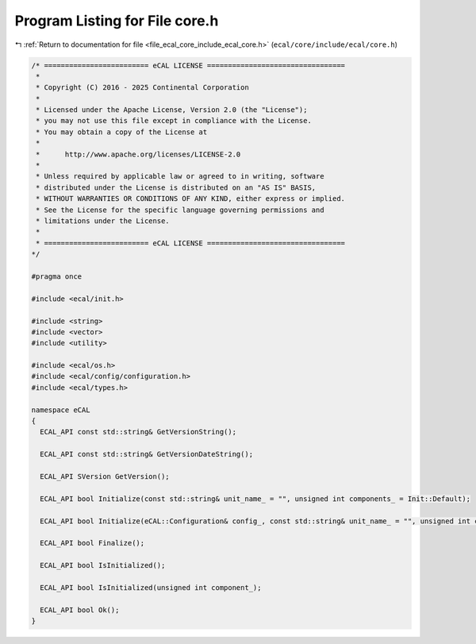 
.. _program_listing_file_ecal_core_include_ecal_core.h:

Program Listing for File core.h
===============================

|exhale_lsh| :ref:`Return to documentation for file <file_ecal_core_include_ecal_core.h>` (``ecal/core/include/ecal/core.h``)

.. |exhale_lsh| unicode:: U+021B0 .. UPWARDS ARROW WITH TIP LEFTWARDS

.. code-block:: cpp

   /* ========================= eCAL LICENSE =================================
    *
    * Copyright (C) 2016 - 2025 Continental Corporation
    *
    * Licensed under the Apache License, Version 2.0 (the "License");
    * you may not use this file except in compliance with the License.
    * You may obtain a copy of the License at
    * 
    *      http://www.apache.org/licenses/LICENSE-2.0
    * 
    * Unless required by applicable law or agreed to in writing, software
    * distributed under the License is distributed on an "AS IS" BASIS,
    * WITHOUT WARRANTIES OR CONDITIONS OF ANY KIND, either express or implied.
    * See the License for the specific language governing permissions and
    * limitations under the License.
    *
    * ========================= eCAL LICENSE =================================
   */
   
   #pragma once
   
   #include <ecal/init.h>
   
   #include <string>
   #include <vector>
   #include <utility>
   
   #include <ecal/os.h>
   #include <ecal/config/configuration.h>
   #include <ecal/types.h>
   
   namespace eCAL
   {
     ECAL_API const std::string& GetVersionString();
   
     ECAL_API const std::string& GetVersionDateString();
   
     ECAL_API SVersion GetVersion();
   
     ECAL_API bool Initialize(const std::string& unit_name_ = "", unsigned int components_ = Init::Default);
   
     ECAL_API bool Initialize(eCAL::Configuration& config_, const std::string& unit_name_ = "", unsigned int components_ = Init::Default);
   
     ECAL_API bool Finalize();
   
     ECAL_API bool IsInitialized();
   
     ECAL_API bool IsInitialized(unsigned int component_);
   
     ECAL_API bool Ok();
   }
   
